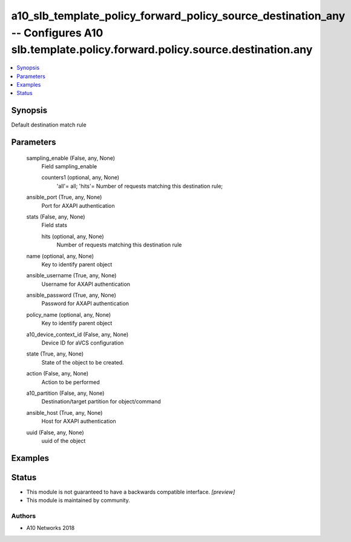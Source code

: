 .. _a10_slb_template_policy_forward_policy_source_destination_any_module:


a10_slb_template_policy_forward_policy_source_destination_any -- Configures A10 slb.template.policy.forward.policy.source.destination.any
=========================================================================================================================================

.. contents::
   :local:
   :depth: 1


Synopsis
--------

Default destination match rule






Parameters
----------

  sampling_enable (False, any, None)
    Field sampling_enable


    counters1 (optional, any, None)
      'all'= all; 'hits'= Number of requests matching this destination rule;



  ansible_port (True, any, None)
    Port for AXAPI authentication


  stats (False, any, None)
    Field stats


    hits (optional, any, None)
      Number of requests matching this destination rule



  name (optional, any, None)
    Key to identify parent object


  ansible_username (True, any, None)
    Username for AXAPI authentication


  ansible_password (True, any, None)
    Password for AXAPI authentication


  policy_name (optional, any, None)
    Key to identify parent object


  a10_device_context_id (False, any, None)
    Device ID for aVCS configuration


  state (True, any, None)
    State of the object to be created.


  action (False, any, None)
    Action to be performed


  a10_partition (False, any, None)
    Destination/target partition for object/command


  ansible_host (True, any, None)
    Host for AXAPI authentication


  uuid (False, any, None)
    uuid of the object









Examples
--------

.. code-block:: yaml+jinja

    





Status
------




- This module is not guaranteed to have a backwards compatible interface. *[preview]*


- This module is maintained by community.



Authors
~~~~~~~

- A10 Networks 2018

